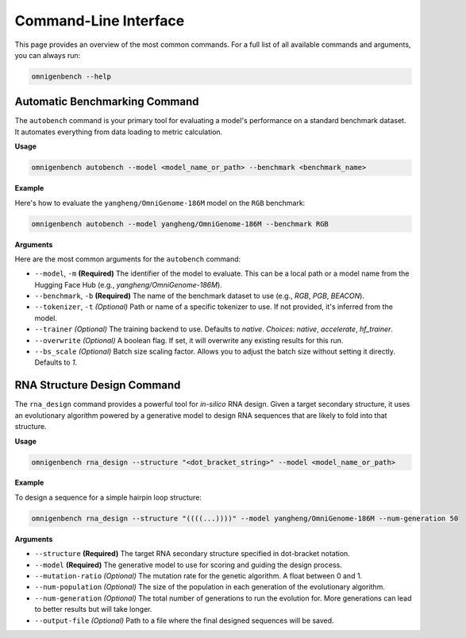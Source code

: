 .. .. Command Line Usage
.. .. ==================
.. .. code-block:: text

..        **  +----------- **           ___                     _
..       @@                 @@         / _ \  _ __ ___   _ __  (_)
..      @@* #============== *@@       | | | || '_ ` _ \ | '_ \ | |
..      @@*                 *@@       | |_| || | | | | || | | || |
..      *@@  +------------ *@@         \___/ |_| |_| |_||_| |_||_|
..       *@*               @@*
..        *@@  #========= @@*
..         *@@*         *@@*
..           *@@  +---@@@*              ____
..             *@@*   **               / ___|  ___  _ __    ___   _ __ ___    ___
..               **@**                | |  _  / _ \| '_ \  / _ \ | '_ ` _ \  / _ \
..             *@@* *@@*              | |_| ||  __/| | | || (_) || | | | | ||  __/
..           *@@ ---+  @@*             \____| \___||_| |_| \___/ |_| |_| |_| \___|
..         *@@*         *@@*
..        *@@ =========#  @@*
..       *@@               @@*
..      *@@ -------------+  @@*        ____                      _
..      @@                   @@       | __ )   ___  _ __    ___ | |__
..      @@ ===============#  @@       |  _ \  / _ \| '_ \  / __|| '_ \
..       @@                 @@        | |_) ||  __/| | | || (__ | | | |
..        ** -----------+  **         |____/  \___||_| |_| \___||_| |_|

.. OmniGenBench provides a rich set of command-line tools for batch evaluation, training, and RNA design.



.. Automatic Benchmarking Command
.. ------------------------------

.. Example:

.. .. code-block:: bash

..    $ omnigenbench autobench --model yangheng/OmniGenBench-186M --benchmark RGB

.. Arguments:

.. --model, -m
..     Required. Model to evaluate

.. --benchmark, -b
..     Benchmark dataset: RGB, PGB, BEACON, etc.

.. --tokenizer, -t
..     Specify tokenizer

.. --trainer
..     Trainer backend: native, accelerate, hf_trainer

.. --overwrite
..     Overwrite existing results if present

.. --bs_scale
..     Batch size scaling factor

.. RNA Structure Design Command
.. ----------------------------

.. Example:

.. .. code-block:: bash

..    $ omnigenbench rna_design --structure "(((...)))" --model yangheng/OmniGenome-186M

.. Arguments:

.. --structure
..     Target RNA secondary structure (dot-bracket notation)

.. --model
..     Model to use for design

.. --mutation-ratio
..     Mutation rate for the genetic algorithm

.. --num-population
..     Population size

.. --num-generation
..     Number of evolutionary generations

.. --output-file
..     Path to save the output results

.. For more commands and options:

.. .. code-block:: bash

..    $ omnigenbench --help







.. _cli:

#######################
Command-Line Interface
#######################

.. rst-class:: lead

   OmniGenBench comes with a powerful and intuitive command-line interface (CLI) that allows you to run complex workflows like benchmarking, training, and RNA design directly from your terminal, without writing any Python code.

This page provides an overview of the most common commands. For a full list of all available commands and arguments, you can always run:

.. code-block:: bash

   omnigenbench --help


**************************************
Automatic Benchmarking Command
**************************************

The ``autobench`` command is your primary tool for evaluating a model's performance on a standard benchmark dataset. It automates everything from data loading to metric calculation.

**Usage**

.. code-block:: bash

   omnigenbench autobench --model <model_name_or_path> --benchmark <benchmark_name>

**Example**

Here's how to evaluate the ``yangheng/OmniGenome-186M`` model on the ``RGB`` benchmark:

.. code-block:: bash

   omnigenbench autobench --model yangheng/OmniGenome-186M --benchmark RGB

**Arguments**

Here are the most common arguments for the ``autobench`` command:

*   ``--model``, ``-m`` **(Required)**
    The identifier of the model to evaluate. This can be a local path or a model name from the Hugging Face Hub (e.g., `yangheng/OmniGenome-186M`).

*   ``--benchmark``, ``-b`` **(Required)**
    The name of the benchmark dataset to use (e.g., `RGB`, `PGB`, `BEACON`).

*   ``--tokenizer``, ``-t`` *(Optional)*
    Path or name of a specific tokenizer to use. If not provided, it's inferred from the model.

*   ``--trainer`` *(Optional)*
    The training backend to use. Defaults to `native`.
    *Choices*: `native`, `accelerate`, `hf_trainer`.

*   ``--overwrite`` *(Optional)*
    A boolean flag. If set, it will overwrite any existing results for this run.

*   ``--bs_scale`` *(Optional)*
    Batch size scaling factor. Allows you to adjust the batch size without setting it directly. Defaults to `1`.

*********************************
RNA Structure Design Command
*********************************

The ``rna_design`` command provides a powerful tool for *in-silico* RNA design. Given a target secondary structure, it uses an evolutionary algorithm powered by a generative model to design RNA sequences that are likely to fold into that structure.

**Usage**

.. code-block:: bash

   omnigenbench rna_design --structure "<dot_bracket_string>" --model <model_name_or_path>

**Example**

To design a sequence for a simple hairpin loop structure:

.. code-block:: bash

   omnigenbench rna_design --structure "((((...))))" --model yangheng/OmniGenome-186M --num-generation 50

**Arguments**

*   ``--structure`` **(Required)**
    The target RNA secondary structure specified in dot-bracket notation.

*   ``--model`` **(Required)**
    The generative model to use for scoring and guiding the design process.

*   ``--mutation-ratio`` *(Optional)*
    The mutation rate for the genetic algorithm. A float between 0 and 1.

*   ``--num-population`` *(Optional)*
    The size of the population in each generation of the evolutionary algorithm.

*   ``--num-generation`` *(Optional)*
    The total number of generations to run the evolution for. More generations can lead to better results but will take longer.

*   ``--output-file`` *(Optional)*
    Path to a file where the final designed sequences will be saved.